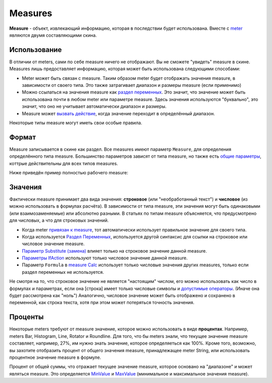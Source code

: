 Measures
====
**Measure** - объект, извлекающий информацию, которая в последствии будет использована. Вместе с `meter <../meters/index.html>`_ являются двумя составляющими скина.

Использование
++++
В отличии от meters, сами по себе measure ничего не отображают. Вы не сможете "увидеть" measure в скине. Measures лишь предоставляет информацию, которая может быть использована следующими способами:

* Meter может быть связан с measure. Таким образом meter будет отображать значения measure, в зависимости от своего типа. Это также затрагивает диапазон и размеры measure (если применимо)
* Можно ссылаться на значения measure как `раздел переменных <ссылка>`_. Это значит, что значение может быть использована почти в любом meter или параметре measure. Здесь значения используются "буквально", это значит, что оно не учитывает автоматически диапазон и размеры.
* Measure может `вызвать действие <ссылка>`_, когда значение переходит в определённый диапазон.

Некоторые типы measure могут иметь свои особые правила. 

Формат
++++

Measure записывается в скине как раздел. Все measures имеют параметр ``Measure``, для определения определённого типа measure. Большинство параметров зависят от типа measure, но также есть `общие параметры <ссылка>`_, коттрые действительны для всех типов measures.

Ниже приведён пример полностью рабочего measure:

.. code-block:: Ini
	:linenos:
	
	[MeasureSectionName]
	Measure=Clac
	Formula=2+2
	UpdateDivider=-1
	
Значения
++++

Фактически measure принимает два вида значения: **строковое** (или "необработанный текст") и **числовое** (из можно использовать в формулах расчёта). В зависимости от типа measure, эти значения могут быть одинаковыми (или взаимозаменяемые) или абсолютно разными. В статьях по типам measure объясняется, что предусмотрено для числовых, а что для строковых значений.

* Когда meter `привязан к measure <ссылка>`_, тот автоматически использует правильное значение для своего типа.
* Когда используется `Раздел Переменных <ссылка>`_, используется другой синтаксис для ссылки на строковое или числовое значение measure.
* `Параметр Substitute (замена) <ссылка>`_ влияет только на строковое значение данной measure.
* `Параметры IfAction <ссылка>`_ используют только числовое значение данной measure.
* Параметр ``Formula`` в `measure Calc <ссылка>`_ использует только числовые значения других measures, только если раздел переменных не используется.

Не смотря на то, что строковое значение не является "настоящим" числом, его можно использовать как число в формулах и параметрах, если она [строка] имеет только числовые символы и `допустимые операторы <ссылка>`_. (Иначе она будет рассмотрена как "ноль") Аналогично, числовое значение может быть отображено и сохранено в переменной, как строка текста, хотя при этом может потеряться точность значения.

Проценты
++++

Некоторые meters требуют от measure значение, которое можно использовать в виде **процентах**. Например, meters Bar, Histogram, Line, Rotator и Roundline. Для того, что бы meters знали, что текущее значение measure составляет, например, 27%, им нужно знать значение, которое определяеться как 100%. Кроме того, возможно, вы захотите отобразить процент от общего значения measure, принадлежащее meter String, или использовать процентное значение measure в формуле.

Процент от общей суммы, что отражает текущее значение measure, которое основано на "диапазоне" и может являться measure. Это определяется `MinValue <ссылка>`_ и `MaxValue <ссылка>`_ (минимальное и максимальное значения measure).